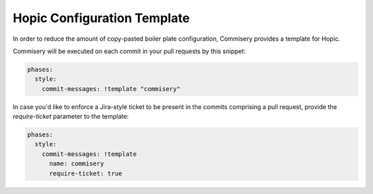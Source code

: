 ..
   Copyright (c) 2020 - 2020 TomTom N.V.
  
   Licensed under the Apache License, Version 2.0 (the "License");
   you may not use this file except in compliance with the License.
   You may obtain a copy of the License at
  
       http://www.apache.org/licenses/LICENSE-2.0
  
   Unless required by applicable law or agreed to in writing, software
   distributed under the License is distributed on an "AS IS" BASIS,
   WITHOUT WARRANTIES OR CONDITIONS OF ANY KIND, either express or implied.
   See the License for the specific language governing permissions and
   limitations under the License.

Hopic Configuration Template
============================

In order to reduce the amount of copy-pasted boiler plate configuration, Commisery provides a template for Hopic.

Commisery will be executed on each commit in your pull requests by this snippet:

.. code-block:: yaml

  phases:
    style:
      commit-messages: !template "commisery"

In case you'd like to enforce a Jira-style ticket to be present in the commits comprising a pull request, provide the `require-ticket` parameter to the template:

.. code-block:: yaml

  phases:
    style:
      commit-messages: !template
        name: commisery
        require-ticket: true
